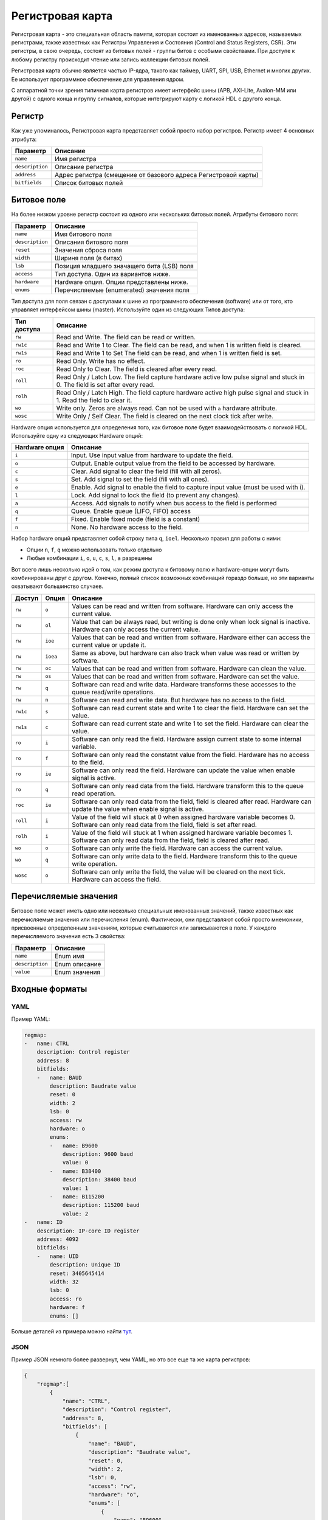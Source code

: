 .. _regmap:

=================
Регистровая карта
=================

Регистровая карта - это специальная область памяти, которая состоит из именованных адресов, называемых регистрами, также известных как Регистры Управления и Состояния (Control and Status Registers, CSR).
Эти регистры, в свою очередь, состоят из битовых полей - группы битов с особыми свойствами. При доступе к любому регистру происходит чтение или запись коллекции битовых полей.

Регистровая карта обычно является частью IP-ядра, такого как таймер, UART, SPI, USB, Ethernet и многих других. Ее использует программное обеспечение для управления ядром.

С аппаратной точки зрения типичная карта регистров имеет интерфейс шины (APB, AXI-Lite, Avalon-MM или другой) с одного конца и группу сигналов, которые интегрируют карту с логикой HDL с другого конца.

.. image:: img/regmap.png
    :alt: Register map
    :align: center

Регистр
========

Как уже упоминалось, Регистровая карта представляет собой просто набор регистров. 
Регистр имеет 4 основных атрибута:

================== ==============================================================
Параметр           Описание
================== ==============================================================
``name``           Имя регистра
``description``    Описание регистра
``address``        Адрес регистра (смещение от базового адреса Регистровой карты)
``bitfields``      Список битовых полей
================== ==============================================================

Битовое поле
============

.. image:: img/bitfield.svg
    :alt: Bit field
    :align: center

На более низком уровне регистр состоит из одного или нескольких битовых полей. Атрибуты битового поля:

=============== ================================================================
Параметр        Описание
=============== ================================================================
``name``        Имя битового поля
``description`` Описания битового поля
``reset``       Значения сброса поля
``width``       Шириня поля (в битах)
``lsb``         Позиция младшего значащего бита (LSB) поля
``access``      Тип доступа. Один из вариантов ниже.
``hardware``    Hardware опция. Опции представлены ниже.
``enums``       Перечисляемые (enumerated) значения поля
=============== ================================================================

Тип доступа для поля связан с доступами к шине из программного обеспечения (software) или от того, кто управляет интерфейсом шины (master). Используйте один из следующих Типов доступа:

=========== =============================================================================================================================
Тип доступа Описание
=========== =============================================================================================================================
``rw``      Read and Write. The field can be read or written.
``rw1c``    Read and Write 1 to Clear. The field can be read, and when 1 is written field is cleared.
``rw1s``    Read and Write 1 to Set The field can be read, and when 1 is written field is set.
``ro``      Read Only. Write has no effect.
``roc``     Read Only to Clear. The field is cleared after every read.
``roll``    Read Only / Latch Low. The field capture hardware active low pulse signal and stuck in 0. The field is set after every read.
``rolh``    Read Only / Latch High. The field capture hardware active high pulse signal and stuck in 1. Read the field to clear it.
``wo``      Write only. Zeros are always read. Can not be used with ``a`` hardware attribute.
``wosc``    Write Only / Self Clear. The field is cleared on the next clock tick after write.
=========== =============================================================================================================================

Hardware опция используется для определения того, как битовое поле будет взаимодействовать с логикой HDL. Используйте одну из следующих Hardware опций:

============== =======================================================================================================
Hardware опция Описание
============== =======================================================================================================
``i``          Input. Use input value from hardware to update the field.
``o``          Output. Enable output value from the field to be accessed by hardware.
``c``          Clear. Add signal to clear the field (fill with all zeros).
``s``          Set. Add signal to set the field (fill with all ones).
``e``          Enable. Add signal to enable the field to capture input value (must be used with i).
``l``          Lock. Add signal to lock the field (to prevent any changes).
``a``          Access. Add signals to notify when bus access to the field is performed
``q``          Queue. Enable queue (LIFO, FIFO) access
``f``          Fixed. Enable fixed mode (field is a constant)
``n``          None. No hardware access to the field.
============== =======================================================================================================

Набор hardware опций представляет собой строку типа ``q``, ``ioel``. Несколько правил для работы с ними:

* Опции ``n``, ``f``, ``q`` можно использовать только отдельно
* Любые комбинации ``i``, ``o``, ``u``, ``c``, ``s``, ``l``, ``a`` разрешены

Вот всего лишь несколько идей о том, как режим доступа к битовому полю и hardware-опции могут быть комбинированы друг с другом. Конечно, полный список возможных комбинаций гораздо больше, но эти варианты охватывают большинство случаев.

======== ======== ==================================================================================================================================================================
Доступ   Опция    Описание
======== ======== ==================================================================================================================================================================
``rw``   ``o``          Values can be read and written from software. Hardware can only access the current value.
``rw``   ``ol``         Value that can be always read, but writing is done only when lock signal is inactive. Hardware can only access the current value.
``rw``   ``ioe``        Values that can be read and written from software. Hardware either can access the current value or update it.
``rw``   ``ioea``       Same as above, but hardware can also track when value was read or written by software.
``rw``   ``oc``         Values that can be read and written from software. Hardware can clean the value.
``rw``   ``os``         Values that can be read and written from software. Hardware can set the value.
``rw``   ``q``          Software can read and write data. Hardware transforms these accesses to the queue read/write operations.
``rw``   ``n``          Software can read and write data. But hardware has no access to the field.
``rw1c`` ``s``          Software can read current state and write 1 to clear the field. Hardware can set the value.
``rw1s`` ``c``          Software can read current state and write 1 to set the field. Hardware can clear the value.
``ro``   ``i``          Software can only read the field. Hardware assign current state to some internal variable.
``ro``   ``f``          Software can only read the constatnt value from the field. Hardware has no access to the field.
``ro``   ``ie``         Software can only read the field. Hardware can update the value when enable signal is active.
``ro``   ``q``          Software can only read data from the field. Hardware transform this to the queue read operation.
``roc``  ``ie``         Software can only read data from the field, field is cleared after read. Hardware can update the value when enable signal is active.
``roll`` ``i``          Value of the field will stuck at 0 when assigned hardware variable becomes 0. Software can only read data from the field, field is set after read.
``rolh`` ``i``          Value of the field will stuck at 1 when assigned hardware variable becomes 1. Software can only read data from the field, field is cleared after read.
``wo``   ``o``          Software can only write the field. Hardware can access the current value.
``wo``   ``q``          Software can only write data to the field. Hardware transform this to the queue write operation.
``wosc`` ``o``          Software can only write the field, the value will be cleared on the next tick. Hardware can access the field.
======== ======== ==================================================================================================================================================================

Перечисляемые значения
======================

Битовое поле может иметь одно или несколько специальных именованных значений, также известных как перечисляемые значения или перечисления (enum).
Фактически, они представляют собой просто мнемоники, присвоенные определенным значениям, которые считываются или записываются в поле.
У каждого перечисляемого значения есть 3 свойства:

=============== ==================
Параметр        Описание
=============== ==================
``name``        Enum имя
``description`` Enum описание
``value``       Enum значения
=============== ==================

Входные форматы
===============

YAML
---------

Пример YAML:

.. code-block:: yaml

    regmap:
    -   name: CTRL
        description: Control register
        address: 8
        bitfields:
        -   name: BAUD
            description: Baudrate value
            reset: 0
            width: 2
            lsb: 0
            access: rw
            hardware: o
            enums:
            -   name: B9600
                description: 9600 baud
                value: 0
            -   name: B38400
                description: 38400 baud
                value: 1
            -   name: B115200
                description: 115200 baud
                value: 2
    -   name: ID
        description: IP-core ID register
        address: 4092
        bitfields:
        -   name: UID
            description: Unique ID
            reset: 3405645414
            width: 32
            lsb: 0
            access: ro
            hardware: f
            enums: []

Больше деталей из примера можно найти `тут <https://github.com/paulmsv/regmapGen/tree/master/examples/regmap_yaml>`__.

JSON
----

Пример JSON немного более развернут, чем YAML, но это все еще та же карта регистров:

.. code-block:: json

    {
        "regmap":[
            {
                "name": "CTRL",
                "description": "Control register",
                "address": 8,
                "bitfields": [
                    {
                        "name": "BAUD",
                        "description": "Baudrate value",
                        "reset": 0,
                        "width": 2,
                        "lsb": 0,
                        "access": "rw",
                        "hardware": "o",
                        "enums": [
                            {
                                "name": "B9600",
                                "description": "9600 baud",
                                "value": 0
                            },
                            {
                                "name": "B38400",
                                "description": "38400 baud",
                                "value": 1
                            },
                            {
                                "name": "B115200",
                                "description": "115200 baud",
                                "value": 2
                            }
                        ]
                    }
    						]
    		    },
    				{
                "name": "ID",
                "description": "IP-core ID register",
                "address": 4092,
                "bitfields": [
                    {
                        "name": "UID",
                        "description": "Unique ID",
                        "reset": 3405645414,
                        "width": 32,
                        "lsb": 0,
                        "access": "ro",
                        "hardware": "f",
                        "enums": []
                    }
                ]
            }
        ]
    }

Больше деталей из примера можно найти `тут <https://github.com/paulmsv/regmapGen/tree/master/examples/regmap_json>`__.

TXT
---

Простой текстовый формат, похожий на таблицу Markdown. Пример ниже:

.. code-block:: markdown

    | Address | Name   | Width | Access | Hardware | Reset      | Description      |
    | ------- | ------ | ----- | ------ | -------- | ---------- | ---------------- |
    | 0x0000  | DATA   | 32    | rw     | ioe      | 0x00000000 | Data register    |
    | 0x0004  | CTRL   | 16    | rw     | o        | 0x00000100 | Control register |
    | 0x0008  | STATUS | 8     | ro     | i        | 0x00000000 | Status register  |
    | 0x0100  | START  | 1     | wosc   | o        | 0x00000000 | Start register   |

Этот формат намного проще, чем форматы JSON/YAML, но для многих приложений этого вполне достаточно. Однако за эту простоту приходится платить:

* Разрешено только одно битовое поле на регистр. Колонки Address, Name, Description относятся к аттрибутам регистра. Колонки Width, Access, Hardware, Reset - к битовым полям. Младший значащий бит (LSB) для этого единственного битового поля всегда равен 0.
* Enum не поддерживаются

Больше деталей из примера можно найти `тут <https://github.com/paulmsv/regmapGen/tree/master/examples/regmap_txt>`__.

EXCEL
-----

Excel-таблица это самый наглядный формат представления, с которого чаще всего и начинается разработка регистровой карты.

Таблица должна соответствовать строго определенному формату по структуре (Блок адресного пространства - Регистр - Битовое поле),
а также в части наименования столбцов - как в примере ниже. 

Блок адресного пространства - это дополнительный уровень иерархии,
который не представлен в JSON/YAML/TXT формате. Он соответствует уровню "Address Block" в IP-XACT стандарте и нужен для
объединения по смыслу группы регистров в единое адресное пространство. Адрес регистра при этом формируется из 
Смещения адреса Блока + Смещение адреса Регистра. Тип доступа битового поля имеет более высокий приоритет чем тип доступа всего
регистра в случае, если они разные.

Также допускается наличие дополнительных столбцов с экстра-информацией о регистрах. Так, например, 
колонки HDL Path, Volatile и т.п. используются для генерации UVM регистровой модели.

Больше деталей из примера можно найти `тут <https://github.com/paulmsv/regmapGen/tree/master/examples/regmap_xls>`__.

.. image:: img/regmap_xls.png
    :alt: regmapGen Excel
    :align: center
